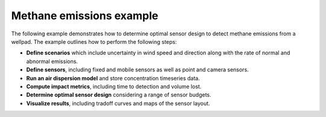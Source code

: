 Methane emissions example
===========================

The following example demonstrates how to determine optimal sensor design to detect methane emissions from a wellpad.
The example outlines how to perform the following steps:

* **Define scenarios** which include uncertainty in wind speed and direction along with the rate of normal and abnormal emissions.

* **Define sensors**, including fixed and mobile sensors as well as point and camera sensors.

* **Run an air dispersion model** and store concentration timeseries data.

* **Compute impact metrics**, including time to detection and volume lost.

* **Determine optimal sensor design** considering a range of sensor budgets.

* **Visualize results**, including tradoff curves and maps of the sensor layout.

